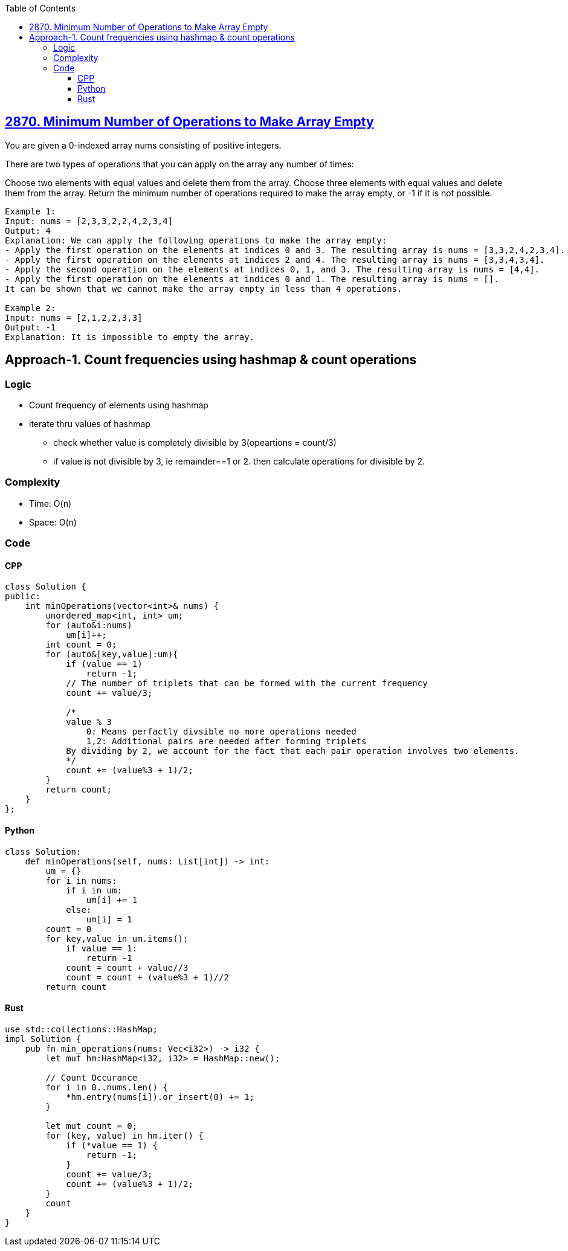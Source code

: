 :toc:
:toclevels: 5

== link:https://leetcode.com/problems/minimum-number-of-operations-to-make-array-empty[2870. Minimum Number of Operations to Make Array Empty]
You are given a 0-indexed array nums consisting of positive integers.

There are two types of operations that you can apply on the array any number of times:

Choose two elements with equal values and delete them from the array.
Choose three elements with equal values and delete them from the array.
Return the minimum number of operations required to make the array empty, or -1 if it is not possible.

```c
Example 1:
Input: nums = [2,3,3,2,2,4,2,3,4]
Output: 4
Explanation: We can apply the following operations to make the array empty:
- Apply the first operation on the elements at indices 0 and 3. The resulting array is nums = [3,3,2,4,2,3,4].
- Apply the first operation on the elements at indices 2 and 4. The resulting array is nums = [3,3,4,3,4].
- Apply the second operation on the elements at indices 0, 1, and 3. The resulting array is nums = [4,4].
- Apply the first operation on the elements at indices 0 and 1. The resulting array is nums = [].
It can be shown that we cannot make the array empty in less than 4 operations.

Example 2:
Input: nums = [2,1,2,2,3,3]
Output: -1
Explanation: It is impossible to empty the array.
```

== Approach-1. Count frequencies using hashmap & count operations
=== Logic
* Count frequency of elements using hashmap
* iterate thru values of hashmap
** check whether value is completely divisible by 3(opeartions = count/3)
** if value is not divisible by 3, ie remainder==1 or 2. then calculate operations for divisible by 2.

=== Complexity
* Time: O(n)
* Space: O(n)

=== Code
==== CPP
```cpp
class Solution {
public:
    int minOperations(vector<int>& nums) {
        unordered_map<int, int> um;
        for (auto&i:nums)
            um[i]++;
        int count = 0;
        for (auto&[key,value]:um){
            if (value == 1)
                return -1;
            // The number of triplets that can be formed with the current frequency
            count += value/3;

            /*
            value % 3
                0: Means perfactly divsible no more operations needed
                1,2: Additional pairs are needed after forming triplets
            By dividing by 2, we account for the fact that each pair operation involves two elements.
            */
            count += (value%3 + 1)/2;
        }
        return count;
    }
};
```

==== Python
```py
class Solution:
    def minOperations(self, nums: List[int]) -> int:
        um = {}
        for i in nums:
            if i in um:
                um[i] += 1
            else:
                um[i] = 1
        count = 0
        for key,value in um.items():
            if value == 1:
                return -1
            count = count + value//3
            count = count + (value%3 + 1)//2
        return count
```

==== Rust
```rs
use std::collections::HashMap;
impl Solution {
    pub fn min_operations(nums: Vec<i32>) -> i32 {
        let mut hm:HashMap<i32, i32> = HashMap::new();

        // Count Occurance
        for i in 0..nums.len() {
            *hm.entry(nums[i]).or_insert(0) += 1;
        }

        let mut count = 0;
        for (key, value) in hm.iter() {
            if (*value == 1) {
                return -1;
            }
            count += value/3;
            count += (value%3 + 1)/2;
        }
        count
    }
}
```
